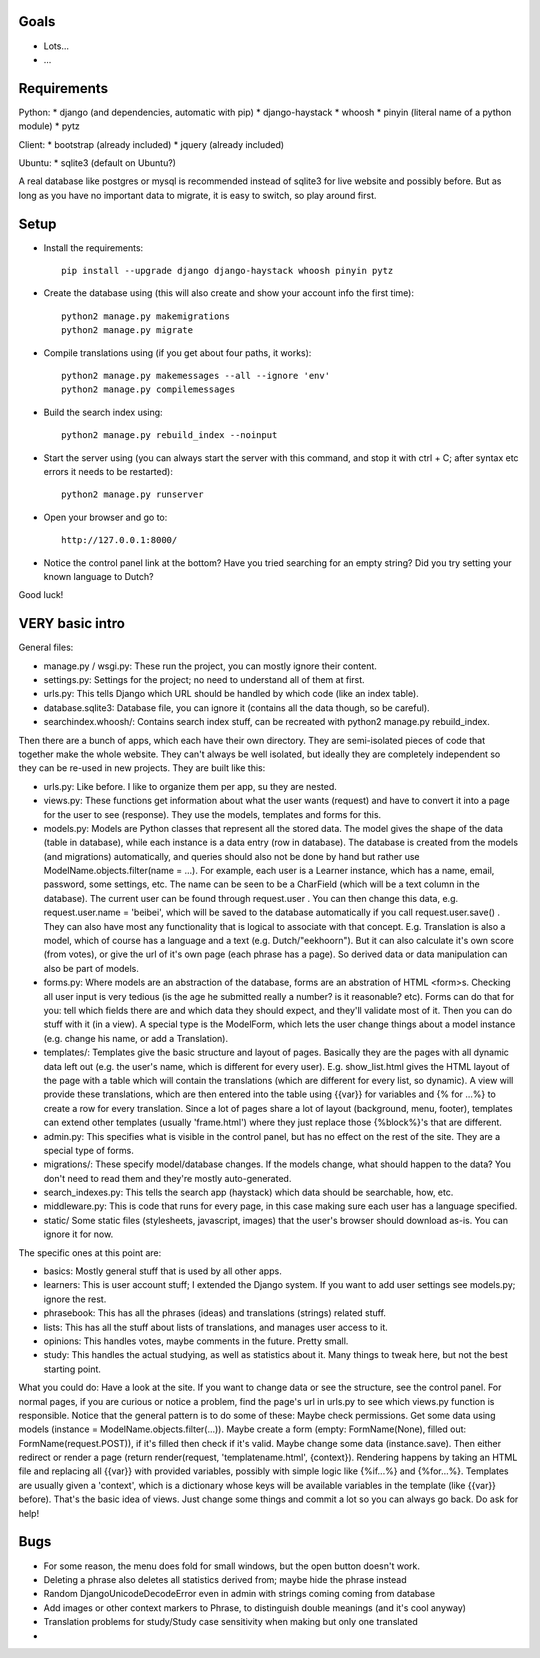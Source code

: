 
Goals
--------------------

* Lots...
* ...

Requirements
--------------------

Python:
* django (and dependencies, automatic with pip)
* django-haystack
* whoosh
* pinyin (literal name of a python module)
* pytz

Client:
* bootstrap (already included)
* jquery (already included)

Ubuntu:
* sqlite3 (default on Ubuntu?)

A real database like postgres or mysql is recommended instead of sqlite3 for live website and possibly before. But as long as you have no important data to migrate, it is easy to switch, so play around first.

Setup
--------------------

* Install the requirements::

    pip install --upgrade django django-haystack whoosh pinyin pytz

* Create the database using (this will also create and show your account info the first time)::

    python2 manage.py makemigrations
    python2 manage.py migrate

* Compile translations using (if you get about four paths, it works)::

    python2 manage.py makemessages --all --ignore 'env'
    python2 manage.py compilemessages

* Build the search index using::

    python2 manage.py rebuild_index --noinput

* Start the server using (you can always start the server with this command, and stop it with ctrl + C; after syntax etc errors it needs to be restarted)::

    python2 manage.py runserver

* Open your browser and go to::

    http://127.0.0.1:8000/

* Notice the control panel link at the bottom? Have you tried searching for an empty string? Did you try setting your known language to Dutch?

Good luck!

VERY basic intro
--------------------
General files:

* manage.py / wsgi.py: These run the project, you can mostly ignore their content.
* settings.py: Settings for the project; no need to understand all of them at first.
* urls.py: This tells Django which URL should be handled by which code (like an index table).
* database.sqlite3: Database file, you can ignore it (contains all the data though, so be careful).
* searchindex.whoosh/: Contains search index stuff, can be recreated with python2 manage.py rebuild_index.

Then there are a bunch of apps, which each have their own directory. They are semi-isolated pieces of code that together make the whole website. They can't always be well isolated, but ideally they are completely independent so they can be re-used in new projects. They are built like this:

* urls.py: Like before. I like to organize them per app, su they are nested.
* views.py: These functions get information about what the user wants (request) and have to convert it into a page for the user to see (response). They use the models, templates and forms for this.
* models.py: Models are Python classes that represent all the stored data. The model gives the shape of the data (table in database), while each instance is a data entry (row in database). The database is created from the models (and migrations) automatically, and queries should also not be done by hand but rather use ModelName.objects.filter(name = ...). For example, each user is a Learner instance, which has a name, email, password, some settings, etc. The name can be seen to be a CharField (which will be a text column in the database). The current user can be found through request.user . You can then change this data, e.g. request.user.name = 'beibei', which will be saved to the database automatically if you call request.user.save() . They can also have most any functionality that is logical to associate with that concept. E.g. Translation is also a model, which of course has a language and a text (e.g. Dutch/"eekhoorn"). But it can also calculate it's own score (from votes), or give the url of it's own page (each phrase has a page). So derived data or data manipulation can also be part of models.
* forms.py: Where models are an abstraction of the database, forms are an abstration of HTML <form>s. Checking all user input is very tedious (is the age he submitted really a number? is it reasonable? etc). Forms can do that for you: tell which fields there are and which data they should expect, and they'll validate most of it. Then you can do stuff with it (in a view). A special type is the ModelForm, which lets the user change things about a model instance (e.g. change his name, or add a Translation).
* templates/: Templates give the basic structure and layout of pages. Basically they are the pages with all dynamic data left out (e.g. the user's name, which is different for every user). E.g. show_list.html gives the HTML layout of the page with a table which will contain the translations (which are different for every list, so dynamic). A view will provide these translations, which are then entered into the table using {{var}} for variables and {% for ...%} to create a row for every translation. Since a lot of pages share a lot of layout (background, menu, footer), templates can extend other templates (usually 'frame.html') where they just replace those {%block%}'s that are different.
* admin.py: This specifies what is visible in the control panel, but has no effect on the rest of the site. They are a special type of forms.
* migrations/: These specify model/database changes. If the models change, what should happen to the data? You don't need to read them and they're mostly auto-generated.
* search_indexes.py: This tells the search app (haystack) which data should be searchable, how, etc.
* middleware.py: This is code that runs for every page, in this case making sure each user has a language specified.
* static/ Some static files (stylesheets, javascript, images) that the user's browser should download as-is. You can ignore it for now.

The specific ones at this point are:

* basics: Mostly general stuff that is used by all other apps.
* learners: This is user account stuff; I extended the Django system. If you want to add user settings see models.py; ignore the rest.
* phrasebook: This has all the phrases (ideas) and translations (strings) related stuff.
* lists: This has all the stuff about lists of translations, and manages user access to it.
* opinions: This handles votes, maybe comments in the future. Pretty small.
* study: This handles the actual studying, as well as statistics about it. Many things to tweak here, but not the best starting point.

What you could do: Have a look at the site. If you want to change data or see the structure, see the control panel. For normal pages, if you are curious or notice a problem, find the page's url in urls.py to see which views.py function is responsible. Notice that the general pattern is to do some of these: Maybe check permissions. Get some data using models (instance = ModelName.objects.filter(...)). Maybe create a form (empty: FormName(None), filled out: FormName(request.POST)), if it's filled then check if it's valid. Maybe change some data (instance.save). Then either redirect or render a page (return render(request, 'templatename.html', {context}). Rendering happens by taking an HTML file and replacing all {{var}} with provided variables, possibly with simple logic like {%if...%} and {%for...%}. Templates are usually given a 'context', which is a dictionary whose keys will be available variables in the template (like {{var}} before). That's the basic idea of views. Just change some things and commit a lot so you can always go back. Do ask for help!

Bugs
--------------------

* For some reason, the menu does fold for small windows, but the open button doesn't work.
* Deleting a phrase also deletes all statistics derived from; maybe hide the phrase instead
* Random DjangoUnicodeDecodeError even in admin with strings coming coming from database
* Add images or other context markers to Phrase, to distinguish double meanings (and it's cool anyway)
* Translation problems for study/Study case sensitivity when making but only one translated
*


